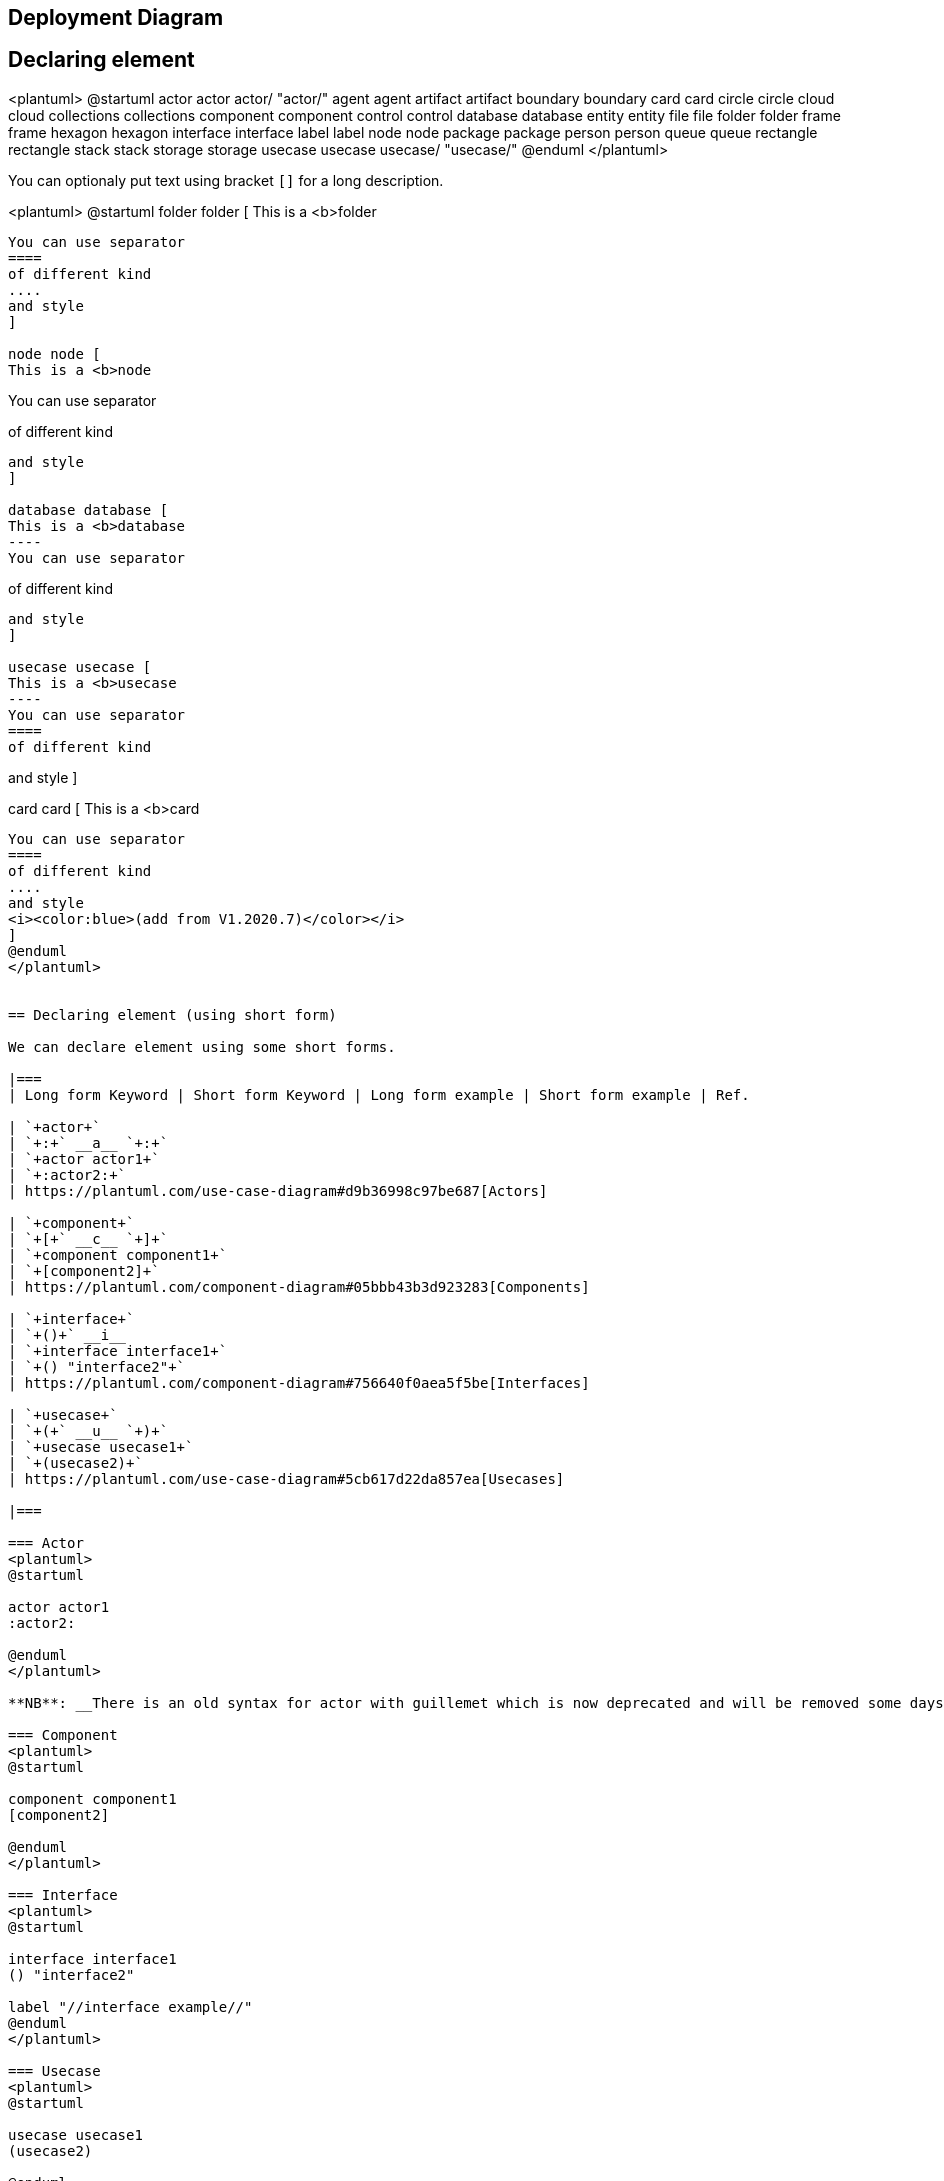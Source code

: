== Deployment Diagram




== Declaring element

<plantuml>
@startuml
actor actor
actor/ "actor/"
agent agent
artifact artifact
boundary boundary
card card
circle circle
cloud cloud
collections collections
component component
control control
database database
entity entity
file file
folder folder
frame frame
hexagon hexagon
interface interface
label label
node node
package package
person person
queue queue
rectangle rectangle
stack stack
storage storage
usecase usecase
usecase/ "usecase/"
@enduml
</plantuml>

You can optionaly put text using bracket `+[]+` for a long description.

<plantuml>
@startuml
folder folder [
This is a <b>folder
----
You can use separator
====
of different kind
....
and style
]

node node [
This is a <b>node
----
You can use separator
====
of different kind
....
and style
]

database database [
This is a <b>database
----
You can use separator
====
of different kind
....
and style
]

usecase usecase [
This is a <b>usecase
----
You can use separator
====
of different kind
....
and style
]

card card [
This is a <b>card
----
You can use separator
====
of different kind
....
and style
<i><color:blue>(add from V1.2020.7)</color></i>
]
@enduml
</plantuml>


== Declaring element (using short form)

We can declare element using some short forms.

|===
| Long form Keyword | Short form Keyword | Long form example | Short form example | Ref.

| `+actor+`
| `+:+` __a__ `+:+`
| `+actor actor1+`
| `+:actor2:+`
| https://plantuml.com/use-case-diagram#d9b36998c97be687[Actors]

| `+component+`
| `+[+` __c__ `+]+`
| `+component component1+`
| `+[component2]+`
| https://plantuml.com/component-diagram#05bbb43b3d923283[Components]

| `+interface+`
| `+()+` __i__
| `+interface interface1+`
| `+() "interface2"+`
| https://plantuml.com/component-diagram#756640f0aea5f5be[Interfaces]

| `+usecase+`
| `+(+` __u__ `+)+`
| `+usecase usecase1+`
| `+(usecase2)+`
| https://plantuml.com/use-case-diagram#5cb617d22da857ea[Usecases]

|===

=== Actor
<plantuml>
@startuml

actor actor1
:actor2:

@enduml
</plantuml>

**NB**: __There is an old syntax for actor with guillemet which is now deprecated and will be removed some days. Please do not use in your diagram.__

=== Component 
<plantuml>
@startuml

component component1
[component2]

@enduml
</plantuml>

=== Interface 
<plantuml>
@startuml

interface interface1
() "interface2"

label "//interface example//"
@enduml
</plantuml>

=== Usecase 
<plantuml>
@startuml

usecase usecase1
(usecase2)

@enduml
</plantuml>


== Linking or arrow

You can create simple links between elements with or without labels:
<plantuml>
@startuml

node node1
node node2
node node3
node node4
node node5
node1 -- node2 : label1
node1 .. node3 : label2
node1 ~~ node4 : label3
node1 == node5

@enduml
</plantuml>

It is possible to use several types of links:

<plantuml>
@startuml

artifact artifact1
artifact artifact2
artifact artifact3
artifact artifact4
artifact artifact5
artifact artifact6
artifact artifact7
artifact artifact8
artifact artifact9
artifact artifact10
artifact1 --> artifact2
artifact1 --* artifact3
artifact1 --o artifact4
artifact1 --+ artifact5
artifact1 --# artifact6
artifact1 -->> artifact7
artifact1 --0 artifact8
artifact1 --^ artifact9
artifact1 --(0 artifact10

@enduml
</plantuml>

You can also have the following types:

<plantuml>
@startuml

cloud cloud1
cloud cloud2
cloud cloud3
cloud cloud4
cloud cloud5
cloud1 -0- cloud2
cloud1 -0)- cloud3
cloud1 -(0- cloud4
cloud1 -(0)- cloud5

@enduml
</plantuml>

or another example:
<plantuml>
@startuml
actor foo1
actor foo2
foo1 <-0-> foo2
foo1 <-(0)-> foo2
 
(ac1) -le(0)-> left1
ac1 -ri(0)-> right1
ac1 .up(0).> up1
ac1 ~up(0)~> up2
ac1 -do(0)-> down1
ac1 -do(0)-> down2
 
actor1 -0)- actor2
 
component comp1
component comp2
comp1 *-0)-+ comp2
[comp3] <-->> [comp4]

boundary b1
control c1
b1 -(0)- c1

component comp1
interface interf1
comp1 #~~( interf1

:mode1actor: -0)- fooa1
:mode1actorl: -ri0)- foo1l

[component1] 0)-(0-(0 [componentC]
() component3 )-0-(0 "foo" [componentC]

[aze1] #-->> [aze2]
@enduml
</plantuml>
__[Ref. https://forum.plantuml.net/547/composite-structure-diagrams?show=554#a554[QA-547] and https://forum.plantuml.net/1736/are-partial-lollipop-for-component-diagrams-supported?show=1737#a1737[QA-1736]]__

⎘ See all type on **Appendix**.


== Bracketed arrow style 

__Similar as link::class-diagram#chjviqthvhkikfmwbahk[Bracketed **class** relations (linking or arrow) style]__

=== Line style
It's also possible to have explicitly `+bold+`, `+dashed+`, `+dotted+`, `+hidden+` or `+plain+`  arrows: +

* without label

<plantuml>
@startuml
node foo
title Bracketed line style without label
foo --> bar
foo -[bold]-> bar1
foo -[dashed]-> bar2
foo -[dotted]-> bar3
foo -[hidden]-> bar4
foo -[plain]-> bar5
@enduml
</plantuml>

* with label

<plantuml>
@startuml
title Bracketed line style with label
node foo
foo --> bar          : ∅
foo -[bold]-> bar1   : [bold]
foo -[dashed]-> bar2 : [dashed]
foo -[dotted]-> bar3 : [dotted]
foo -[hidden]-> bar4 : [hidden]
foo -[plain]-> bar5  : [plain]
@enduml
</plantuml>

__[Adapted from https://forum.plantuml.net/4181/how-change-width-line-in-a-relationship-between-two-classes?show=4232#a4232[QA-4181]]__

=== Line color

<plantuml>
@startuml
title Bracketed line color
node  foo
foo --> bar
foo -[#red]-> bar1     : [#red]
foo -[#green]-> bar2   : [#green]
foo -[#blue]-> bar3    : [#blue]
foo -[#blue;#yellow;#green]-> bar4
@enduml
</plantuml>

=== Line thickness

<plantuml>
@startuml
title Bracketed line thickness
node foo
foo --> bar                 : ∅
foo -[thickness=1]-> bar1   : [1]
foo -[thickness=2]-> bar2   : [2]
foo -[thickness=4]-> bar3   : [4]
foo -[thickness=8]-> bar4   : [8]
foo -[thickness=16]-> bar5  : [16]
@enduml
</plantuml>

__[Adapted from https://forum.plantuml.net/4949[QA-4949]]__

=== Mix
<plantuml>
@startuml
title Bracketed line style mix
node foo
foo --> bar                             : ∅
foo -[#red,thickness=1]-> bar1          : [#red,1]
foo -[#red,dashed,thickness=2]-> bar2   : [#red,dashed,2]
foo -[#green,dashed,thickness=4]-> bar3 : [#green,dashed,4]
foo -[#blue,dotted,thickness=8]-> bar4  : [blue,dotted,8]
foo -[#blue,plain,thickness=16]-> bar5  : [blue,plain,16]
foo -[#blue;#green,dashed,thickness=4]-> bar6  : [blue;green,dashed,4]
@enduml
</plantuml>


== Change arrow color and style (inline style)

You can change the link::color[color] or style of individual arrows using the inline following notation:

* `+#color;line.[bold|dashed|dotted];text:color+`

<plantuml>
@startuml
node foo
foo --> bar : normal
foo --> bar1 #line:red;line.bold;text:red  : red bold
foo --> bar2 #green;line.dashed;text:green : green dashed 
foo --> bar3 #blue;line.dotted;text:blue   : blue dotted
@enduml
</plantuml>

__[Ref. https://forum.plantuml.net/3770[QA-3770] and https://forum.plantuml.net/3816[QA-3816]]__
__[See similar feature on link::class-diagram#b5b0e4228f2e5022[class diagram]]__


== Change element color and style (inline style)

You can change the link::color[color] or style of individual element using the following notation: 
* `+#[color|back:color];line:color;line.[bold|dashed|dotted];text:color+`

<plantuml>
@startuml
agent a
cloud c #pink;line:red;line.bold;text:red
file  f #palegreen;line:green;line.dashed;text:green
node  n #aliceblue;line:blue;line.dotted;text:blue
@enduml
</plantuml>

<plantuml>
@startuml
agent a
cloud c #pink;line:red;line.bold;text:red [
c
cloud description
]
file  f #palegreen;line:green;line.dashed;text:green {
[c1]
[c2]
}
frame frame {
node  n #aliceblue;line:blue;line.dotted;text:blue
}
@enduml
</plantuml>

__[Ref. https://forum.plantuml.net/6852[QA-6852]]__ 


== Nestable elements

Here are the nestable elements:

<plantuml>
@startuml
artifact artifact {
}
card card {
}
cloud cloud {
}
component component {
}
database database {
}
file file {
}
folder folder {
}
frame frame {
}
hexagon hexagon {
}
node node {
}
package package {
}
queue queue {
}
rectangle rectangle {
}
stack stack {
}
storage storage {
}
@enduml
</plantuml>


== Packages and nested elements

=== Example with one level
<plantuml>
@startuml
artifact    artifactVeryLOOOOOOOOOOOOOOOOOOOg    as "artifact" {
file f1
}
card        cardVeryLOOOOOOOOOOOOOOOOOOOg        as "card" {
file f2
}
cloud       cloudVeryLOOOOOOOOOOOOOOOOOOOg       as "cloud" {
file f3
}
component   componentVeryLOOOOOOOOOOOOOOOOOOOg   as "component" {
file f4
}
database    databaseVeryLOOOOOOOOOOOOOOOOOOOg    as "database" {
file f5
}
file        fileVeryLOOOOOOOOOOOOOOOOOOOg        as "file" {
file f6
}
folder      folderVeryLOOOOOOOOOOOOOOOOOOOg      as "folder" {
file f7
}
frame       frameVeryLOOOOOOOOOOOOOOOOOOOg       as "frame" {
file f8
}
hexagon     hexagonVeryLOOOOOOOOOOOOOOOOOOOg     as "hexagon" {
file f9
}
node        nodeVeryLOOOOOOOOOOOOOOOOOOOg        as "node" {
file f10
}
package     packageVeryLOOOOOOOOOOOOOOOOOOOg     as "package" {
file f11
}
queue       queueVeryLOOOOOOOOOOOOOOOOOOOg       as "queue" {
file f12
}
rectangle   rectangleVeryLOOOOOOOOOOOOOOOOOOOg   as "rectangle" {
file f13
}
stack       stackVeryLOOOOOOOOOOOOOOOOOOOg       as "stack" {
file f14
}
storage     storageVeryLOOOOOOOOOOOOOOOOOOOg     as "storage" {
file f15
}
@enduml
</plantuml>


=== Other example

<plantuml>
@startuml
artifact Foo1 {
  folder Foo2
}

folder Foo3 {
  artifact Foo4
}

frame Foo5 {
  database Foo6
}

cloud vpc {
  node ec2 {
    stack stack
  }
}

@enduml
</plantuml>

<plantuml>
@startuml
node Foo1 {
 cloud Foo2
}

cloud Foo3 {
  frame Foo4
}

database Foo5  {
  storage Foo6
}

storage Foo7 {
  storage Foo8
}
@enduml
</plantuml>

=== Full nesting

Here is all the nested elements:
* by alphabetical order:
<plantuml>
@startuml
artifact artifact {
card card {
cloud cloud {
component component {
database database {
file file {
folder folder {
frame frame {
hexagon hexagon {
node node {
package package {
queue queue {
rectangle rectangle {
stack stack {
storage storage {
}
}
}
}
}
}
}
}
}
}
}
}
}
}
}
@enduml
</plantuml>

* or reverse alphabetical order
<plantuml>
@startuml
storage storage {
stack stack {
rectangle rectangle {
queue queue {
package package {
node node {
hexagon hexagon {
frame frame {
folder folder {
file file {
database database {
component component {
cloud cloud {
card card {
artifact artifact {
}
}
}
}
}
}
}
}
}
}
}
}
}
}
}
@enduml
</plantuml>


== Alias 

=== Simple alias with `+as+`

<plantuml>
@startuml
node Node1 as n1
node "Node 2" as n2
file f1 as "File 1"
cloud c1 as "this
is
a
cloud"
cloud c2 [this
is
another
cloud]

n1 -> n2
n1 --> f1
f1 -> c1
c1 -> c2
@enduml
</plantuml>

=== Examples of long alias

<plantuml>
@startuml
actor        "actor"       as actorVeryLOOOOOOOOOOOOOOOOOOOg
agent        "agent"       as agentVeryLOOOOOOOOOOOOOOOOOOOg
artifact     "artifact"    as artifactVeryLOOOOOOOOOOOOOOOOOOOg
boundary     "boundary"    as boundaryVeryLOOOOOOOOOOOOOOOOOOOg
card         "card"        as cardVeryLOOOOOOOOOOOOOOOOOOOg
cloud        "cloud"       as cloudVeryLOOOOOOOOOOOOOOOOOOOg
collections  "collections" as collectionsVeryLOOOOOOOOOOOOOOOOOOOg
component    "component"   as componentVeryLOOOOOOOOOOOOOOOOOOOg
control      "control"     as controlVeryLOOOOOOOOOOOOOOOOOOOg
database     "database"    as databaseVeryLOOOOOOOOOOOOOOOOOOOg
entity       "entity"      as entityVeryLOOOOOOOOOOOOOOOOOOOg
file         "file"        as fileVeryLOOOOOOOOOOOOOOOOOOOg
folder       "folder"      as folderVeryLOOOOOOOOOOOOOOOOOOOg
frame        "frame"       as frameVeryLOOOOOOOOOOOOOOOOOOOg
hexagon      "hexagon"     as hexagonVeryLOOOOOOOOOOOOOOOOOOOg
interface    "interface"   as interfaceVeryLOOOOOOOOOOOOOOOOOOOg
label        "label"       as labelVeryLOOOOOOOOOOOOOOOOOOOg
node         "node"        as nodeVeryLOOOOOOOOOOOOOOOOOOOg
package      "package"     as packageVeryLOOOOOOOOOOOOOOOOOOOg
person       "person"      as personVeryLOOOOOOOOOOOOOOOOOOOg
queue        "queue"       as queueVeryLOOOOOOOOOOOOOOOOOOOg
stack        "stack"       as stackVeryLOOOOOOOOOOOOOOOOOOOg
rectangle    "rectangle"   as rectangleVeryLOOOOOOOOOOOOOOOOOOOg
storage      "storage"     as storageVeryLOOOOOOOOOOOOOOOOOOOg
usecase      "usecase"     as usecaseVeryLOOOOOOOOOOOOOOOOOOOg
@enduml
</plantuml>

<plantuml>
@startuml
actor       actorVeryLOOOOOOOOOOOOOOOOOOOg       as "actor"
agent       agentVeryLOOOOOOOOOOOOOOOOOOOg       as "agent"
artifact    artifactVeryLOOOOOOOOOOOOOOOOOOOg    as "artifact"
boundary    boundaryVeryLOOOOOOOOOOOOOOOOOOOg    as "boundary"
card        cardVeryLOOOOOOOOOOOOOOOOOOOg        as "card"
cloud       cloudVeryLOOOOOOOOOOOOOOOOOOOg       as "cloud"
collections collectionsVeryLOOOOOOOOOOOOOOOOOOOg as "collections"
component   componentVeryLOOOOOOOOOOOOOOOOOOOg   as "component"
control     controlVeryLOOOOOOOOOOOOOOOOOOOg     as "control"
database    databaseVeryLOOOOOOOOOOOOOOOOOOOg    as "database"
entity      entityVeryLOOOOOOOOOOOOOOOOOOOg      as "entity"
file        fileVeryLOOOOOOOOOOOOOOOOOOOg        as "file"
folder      folderVeryLOOOOOOOOOOOOOOOOOOOg      as "folder"
frame       frameVeryLOOOOOOOOOOOOOOOOOOOg       as "frame"
hexagon     hexagonVeryLOOOOOOOOOOOOOOOOOOOg     as "hexagon"
interface   interfaceVeryLOOOOOOOOOOOOOOOOOOOg   as "interface"
label       labelVeryLOOOOOOOOOOOOOOOOOOOg       as "label"
node        nodeVeryLOOOOOOOOOOOOOOOOOOOg        as "node"
package     packageVeryLOOOOOOOOOOOOOOOOOOOg     as "package"
person      personVeryLOOOOOOOOOOOOOOOOOOOg      as "person"
queue       queueVeryLOOOOOOOOOOOOOOOOOOOg       as "queue"
stack       stackVeryLOOOOOOOOOOOOOOOOOOOg       as "stack"
rectangle   rectangleVeryLOOOOOOOOOOOOOOOOOOOg   as "rectangle"
storage     storageVeryLOOOOOOOOOOOOOOOOOOOg     as "storage"
usecase     usecaseVeryLOOOOOOOOOOOOOOOOOOOg     as "usecase"
@enduml
</plantuml>

__[Ref. https://forum.plantuml.net/12082[QA-12082]]__


== Round corner
<plantuml>
@startuml
skinparam rectangle {
    roundCorner<<Concept>> 25
}

rectangle "Concept Model" <<Concept>> {
rectangle "Example 1" <<Concept>> as ex1
rectangle "Another rectangle"
}
@enduml
</plantuml>





== Specific SkinParameter

=== roundCorner 
<plantuml>
@startuml
skinparam roundCorner 15
actor actor
agent agent
artifact artifact
boundary boundary
card card
circle circle
cloud cloud
collections collections
component component
control control
database database
entity entity
file file
folder folder
frame frame
hexagon hexagon
interface interface
label label
node node
package package
person person
queue queue
rectangle rectangle
stack stack
storage storage
usecase usecase
@enduml
</plantuml>

__[Ref. https://forum.plantuml.net/5299[QA-5299], https://forum.plantuml.net/6915[QA-6915], https://forum.plantuml.net/11943[QA-11943]]__


== Appendix: All type of arrow line

<plantuml>
@startuml
left to right direction
skinparam nodesep 5

f3  ~~  b3  : ""~~""\n//dotted//
f2  ..  b2  : ""..""\n//dashed//
f1  ==  b1  : ""==""\n//bold//
f0  --  b0  : ""--""\n//plain//
@enduml
</plantuml>


== Appendix: All type of arrow head or '0' arrow

=== Type of arrow head
<plantuml>
@startuml
left to right direction
skinparam nodesep 5

f13 --0   b13 : ""--0""
f12 --@   b12 : ""--@""
f11 --:|> b11 : ""--:|>""
f10 --||> b10 : ""--||>""
f9  --|>  b9  : ""--|>""
f8  --^   b8  : ""--^ ""
f7  --\\  b7  : ""--\\\\""
f6  --#   b6  : ""--# ""
f5  --+   b5  : ""--+ ""
f4  --o   b4  : ""--o ""
f3  --*   b3  : ""--* ""
f2  -->>  b2  : ""-->>""
f1  -->   b1  : ""--> ""
f0  --    b0  : ""--  ""
@enduml
</plantuml>

=== Type of '0' arrow or circle arrow
<plantuml>
@startuml
left to right direction
skinparam nodesep 5

f10 0--0 b10 : "" 0--0 ""
f9 )--(  b9  : "" )--( ""
f8 0)--(0 b8 : "" 0)--(0""
f7 0)--  b7  : "" 0)-- ""
f6 -0)-  b6  : "" -0)- ""
f5 -(0)- b5  : "" -(0)-""
f4 -(0-  b4  : "" -(0- ""
f3 --(0  b3  : "" --(0 ""
f2 --(   b2  : "" --(  ""
f1 --0   b1  : "" --0  ""
@enduml
</plantuml>


== Appendix: Test of inline style on all element

=== Simple element
<plantuml>
@startuml
actor actor             #aliceblue;line:blue;line.dotted;text:blue
actor/ "actor/"         #aliceblue;line:blue;line.dotted;text:blue
agent agent             #aliceblue;line:blue;line.dotted;text:blue
artifact artifact       #aliceblue;line:blue;line.dotted;text:blue
boundary boundary       #aliceblue;line:blue;line.dotted;text:blue
card card               #aliceblue;line:blue;line.dotted;text:blue
circle circle           #aliceblue;line:blue;line.dotted;text:blue
cloud cloud             #aliceblue;line:blue;line.dotted;text:blue
collections collections #aliceblue;line:blue;line.dotted;text:blue
component component     #aliceblue;line:blue;line.dotted;text:blue
control control         #aliceblue;line:blue;line.dotted;text:blue
database database       #aliceblue;line:blue;line.dotted;text:blue
entity entity           #aliceblue;line:blue;line.dotted;text:blue
file file               #aliceblue;line:blue;line.dotted;text:blue
folder folder           #aliceblue;line:blue;line.dotted;text:blue
frame frame             #aliceblue;line:blue;line.dotted;text:blue
hexagon hexagon         #aliceblue;line:blue;line.dotted;text:blue
interface interface     #aliceblue;line:blue;line.dotted;text:blue
label label             #aliceblue;line:blue;line.dotted;text:blue
node node               #aliceblue;line:blue;line.dotted;text:blue
package package         #aliceblue;line:blue;line.dotted;text:blue
person person           #aliceblue;line:blue;line.dotted;text:blue
queue queue             #aliceblue;line:blue;line.dotted;text:blue
rectangle rectangle     #aliceblue;line:blue;line.dotted;text:blue
stack stack             #aliceblue;line:blue;line.dotted;text:blue
storage storage         #aliceblue;line:blue;line.dotted;text:blue
usecase usecase         #aliceblue;line:blue;line.dotted;text:blue
usecase/ "usecase/"     #aliceblue;line:blue;line.dotted;text:blue
@enduml
</plantuml>

=== Nested element

==== Without sub-element
<plantuml>
@startuml
artifact artifact #aliceblue;line:blue;line.dotted;text:blue {
}
card card #aliceblue;line:blue;line.dotted;text:blue {
}
cloud cloud #aliceblue;line:blue;line.dotted;text:blue {
}
component component #aliceblue;line:blue;line.dotted;text:blue {
}
database database #aliceblue;line:blue;line.dotted;text:blue {
}
file file #aliceblue;line:blue;line.dotted;text:blue {
}
folder folder #aliceblue;line:blue;line.dotted;text:blue {
}
frame frame #aliceblue;line:blue;line.dotted;text:blue {
}
hexagon hexagon #aliceblue;line:blue;line.dotted;text:blue {
}
node node #aliceblue;line:blue;line.dotted;text:blue {
}
package package #aliceblue;line:blue;line.dotted;text:blue {
}
queue queue #aliceblue;line:blue;line.dotted;text:blue {
}
rectangle rectangle #aliceblue;line:blue;line.dotted;text:blue {
}
stack stack #aliceblue;line:blue;line.dotted;text:blue {
}
storage storage #aliceblue;line:blue;line.dotted;text:blue {
}
@enduml
</plantuml>


==== With sub-element
<plantuml>
@startuml
artifact    artifactVeryLOOOOOOOOOOOOOOOOOOOg    as "artifact" #aliceblue;line:blue;line.dotted;text:blue {
file f1
}
card        cardVeryLOOOOOOOOOOOOOOOOOOOg        as "card" #aliceblue;line:blue;line.dotted;text:blue {
file f2
}
cloud       cloudVeryLOOOOOOOOOOOOOOOOOOOg       as "cloud" #aliceblue;line:blue;line.dotted;text:blue {
file f3
}
component   componentVeryLOOOOOOOOOOOOOOOOOOOg   as "component" #aliceblue;line:blue;line.dotted;text:blue {
file f4
}
database    databaseVeryLOOOOOOOOOOOOOOOOOOOg    as "database" #aliceblue;line:blue;line.dotted;text:blue {
file f5
}
file        fileVeryLOOOOOOOOOOOOOOOOOOOg        as "file" #aliceblue;line:blue;line.dotted;text:blue {
file f6
}
folder      folderVeryLOOOOOOOOOOOOOOOOOOOg      as "folder" #aliceblue;line:blue;line.dotted;text:blue {
file f7
}
frame       frameVeryLOOOOOOOOOOOOOOOOOOOg       as "frame" #aliceblue;line:blue;line.dotted;text:blue {
file f8
}
hexagon     hexagonVeryLOOOOOOOOOOOOOOOOOOOg     as "hexagon" #aliceblue;line:blue;line.dotted;text:blue {
file f9
}
node        nodeVeryLOOOOOOOOOOOOOOOOOOOg        as "node" #aliceblue;line:blue;line.dotted;text:blue {
file f10
}
package     packageVeryLOOOOOOOOOOOOOOOOOOOg     as "package" #aliceblue;line:blue;line.dotted;text:blue {
file f11
}
queue       queueVeryLOOOOOOOOOOOOOOOOOOOg       as "queue" #aliceblue;line:blue;line.dotted;text:blue {
file f12
}
rectangle   rectangleVeryLOOOOOOOOOOOOOOOOOOOg   as "rectangle" #aliceblue;line:blue;line.dotted;text:blue {
file f13
}
stack       stackVeryLOOOOOOOOOOOOOOOOOOOg       as "stack" #aliceblue;line:blue;line.dotted;text:blue {
file f14
}
storage     storageVeryLOOOOOOOOOOOOOOOOOOOg     as "storage" #aliceblue;line:blue;line.dotted;text:blue {
file f15
}
@enduml
</plantuml>


== Appendix: Test of style on all element

=== Simple element
==== Global style (on componentDiagram)
<plantuml>
@startuml
<style>
componentDiagram {
  BackGroundColor palegreen
  LineThickness 1
  LineColor red
}
document {
  BackGroundColor white
}
</style>
actor actor
actor/ "actor/"
agent agent
artifact artifact
boundary boundary
card card
circle circle
cloud cloud
collections collections
component component
control control
database database
entity entity
file file
folder folder
frame frame
hexagon hexagon
interface interface
label label
node node
package package
person person
queue queue
rectangle rectangle
stack stack
storage storage
usecase usecase
usecase/ "usecase/"
@enduml
</plantuml>

==== Style for each element
<plantuml>
@startuml
<style>
actor {
  BackGroundColor #f80c12
  LineThickness 1
  LineColor black
}
agent {
  BackGroundColor #f80c12
  LineThickness 1
  LineColor black
}
artifact {
  BackGroundColor #ee1100
  LineThickness 1
  LineColor black
}
boundary {
  BackGroundColor #ee1100
  LineThickness 1
  LineColor black
}
card {
  BackGroundColor #ff3311
  LineThickness 1
  LineColor black
}
circle {
  BackGroundColor #ff3311
  LineThickness 1
  LineColor black
}
cloud {
  BackGroundColor #ff4422
  LineThickness 1
  LineColor black
}
collections {
  BackGroundColor #ff4422
  LineThickness 1
  LineColor black
}
component {
  BackGroundColor #ff6644
  LineThickness 1
  LineColor black
}
control {
  BackGroundColor #ff6644
  LineThickness 1
  LineColor black
}
database {
  BackGroundColor #ff9933
  LineThickness 1
  LineColor black
}
entity {
  BackGroundColor #feae2d
  LineThickness 1
  LineColor black
}
file {
  BackGroundColor #feae2d
  LineThickness 1
  LineColor black
}
folder {
  BackGroundColor #ccbb33
  LineThickness 1
  LineColor black
}
frame {
  BackGroundColor #d0c310
  LineThickness 1
  LineColor black
}
hexagon {
  BackGroundColor #aacc22
  LineThickness 1
  LineColor black
}
interface {
  BackGroundColor #69d025
  LineThickness 1
  LineColor black
}
label {
  BackGroundColor black
  LineThickness 1
  LineColor black
}
node {
  BackGroundColor #22ccaa
  LineThickness 1
  LineColor black
}
package {
  BackGroundColor #12bdb9
  LineThickness 1
  LineColor black
}
person {
  BackGroundColor #11aabb
  LineThickness 1
  LineColor black
}
queue {
  BackGroundColor #11aabb
  LineThickness 1
  LineColor black
}
rectangle {
  BackGroundColor #4444dd
  LineThickness 1
  LineColor black
}
stack {
  BackGroundColor #3311bb
  LineThickness 1
  LineColor black
}
storage {
  BackGroundColor #3b0cbd
  LineThickness 1
  LineColor black
}
usecase {
  BackGroundColor #442299
  LineThickness 1
  LineColor black
}
</style>
actor actor
actor/ "actor/"
agent agent
artifact artifact
boundary boundary
card card
circle circle
cloud cloud
collections collections
component component
control control
database database
entity entity
file file
folder folder
frame frame
hexagon hexagon
interface interface
label label
node node
package package
person person
queue queue
rectangle rectangle
stack stack
storage storage
usecase usecase
usecase/ "usecase/"
@enduml
</plantuml>

__[Ref. https://forum.plantuml.net/13261/[QA-13261]]__

=== Nested element (without level)
==== Global style (on componentDiagram)
<plantuml>
@startuml
<style>
componentDiagram {
  BackGroundColor palegreen
  LineThickness 2
  LineColor red
}
</style>
artifact artifact {
}
card card {
}
cloud cloud {
}
component component {
}
database database {
}
file file {
}
folder folder {
}
frame frame {
}
hexagon hexagon {
}
node node {
}
package package {
}
queue queue {
}
rectangle rectangle {
}
stack stack {
}
storage storage {
}
@enduml
</plantuml>

==== Style for each nested element
<plantuml>
@startuml
<style>
artifact {
  BackGroundColor #ee1100
  LineThickness 1
  LineColor black
}
card {
  BackGroundColor #ff3311
  LineThickness 1
  LineColor black
}
cloud {
  BackGroundColor #ff4422
  LineThickness 1
  LineColor black
}
component {
  BackGroundColor #ff6644
  LineThickness 1
  LineColor black
}
database {
  BackGroundColor #ff9933
  LineThickness 1
  LineColor black
}
file {
  BackGroundColor #feae2d
  LineThickness 1
  LineColor black
}
folder {
  BackGroundColor #ccbb33
  LineThickness 1
  LineColor black
}
frame {
  BackGroundColor #d0c310
  LineThickness 1
  LineColor black
}
hexagon {
  BackGroundColor #aacc22
  LineThickness 1
  LineColor black
}
node {
  BackGroundColor #22ccaa
  LineThickness 1
  LineColor black
}
package {
  BackGroundColor #12bdb9
  LineThickness 1
  LineColor black
}
queue {
  BackGroundColor #11aabb
  LineThickness 1
  LineColor black
}
rectangle {
  BackGroundColor #4444dd
  LineThickness 1
  LineColor black
}
stack {
  BackGroundColor #3311bb
  LineThickness 1
  LineColor black
}
storage {
  BackGroundColor #3b0cbd
  LineThickness 1
  LineColor black
}

</style>
artifact artifact {
}
card card {
}
cloud cloud {
}
component component {
}
database database {
}
file file {
}
folder folder {
}
frame frame {
}
hexagon hexagon {
}
node node {
}
package package {
}
queue queue {
}
rectangle rectangle {
}
stack stack {
}
storage storage {
}
@enduml
</plantuml>

=== Nested element (with one level)
==== Global style (on componentDiagram)
<plantuml>
@startuml
<style>
componentDiagram {
  BackGroundColor palegreen
  LineThickness 1
  LineColor red
}
document {
  BackGroundColor white
}
</style>
artifact e1 as "artifact" {
file f1
}
card e2 as "card" {
file f2
}
cloud e3 as "cloud" {
file f3
}
component e4 as "component" {
file f4
}
database e5 as "database" {
file f5
}
file e6 as "file" {
file f6
}
folder e7 as "folder" {
file f7
}
frame e8 as "frame" {
file f8
}
hexagon e9 as "hexagon" {
file f9
}
node e10 as "node" {
file f10
}
package e11 as "package" {
file f11
}
queue e12 as "queue" {
file f12
}
rectangle e13 as "rectangle" {
file f13
}
stack e14 as "stack" {
file f14
}
storage e15 as "storage" {
file f15
}
@enduml
</plantuml>

==== Style for each nested element
<plantuml>
@startuml
<style>
artifact {
  BackGroundColor #ee1100
  LineThickness 1
  LineColor black
}
card {
  BackGroundColor #ff3311
  LineThickness 1
  LineColor black
}
cloud {
  BackGroundColor #ff4422
  LineThickness 1
  LineColor black
}
component {
  BackGroundColor #ff6644
  LineThickness 1
  LineColor black
}
database {
  BackGroundColor #ff9933
  LineThickness 1
  LineColor black
}
file {
  BackGroundColor #feae2d
  LineThickness 1
  LineColor black
}
folder {
  BackGroundColor #ccbb33
  LineThickness 1
  LineColor black
}
frame {
  BackGroundColor #d0c310
  LineThickness 1
  LineColor black
}
hexagon {
  BackGroundColor #aacc22
  LineThickness 1
  LineColor black
}
node {
  BackGroundColor #22ccaa
  LineThickness 1
  LineColor black
}
package {
  BackGroundColor #12bdb9
  LineThickness 1
  LineColor black
}
queue {
  BackGroundColor #11aabb
  LineThickness 1
  LineColor black
}
rectangle {
  BackGroundColor #4444dd
  LineThickness 1
  LineColor black
}
stack {
  BackGroundColor #3311bb
  LineThickness 1
  LineColor black
}
storage {
  BackGroundColor #3b0cbd
  LineThickness 1
  LineColor black
}
</style>
artifact e1 as "artifact" {
file f1
}
card e2 as "card" {
file f2
}
cloud e3 as "cloud" {
file f3
}
component e4 as "component" {
file f4
}
database e5 as "database" {
file f5
}
file e6 as "file" {
file f6
}
folder e7 as "folder" {
file f7
}
frame e8 as "frame" {
file f8
}
hexagon e9 as "hexagon" {
file f9
}
node e10 as "node" {
file f10
}
package e11 as "package" {
file f11
}
queue e12 as "queue" {
file f12
}
rectangle e13 as "rectangle" {
file f13
}
stack e14 as "stack" {
file f14
}
storage e15 as "storage" {
file f15
}
@enduml
</plantuml>


== Appendix: Test of stereotype with style on all element

=== Simple element
<plantuml>
@startuml
<style>
.stereo {
  BackgroundColor palegreen
}
</style>
actor actor << stereo >>
actor/ "actor/" << stereo >>
agent agent << stereo >>
artifact artifact << stereo >>
boundary boundary << stereo >>
card card << stereo >>
circle circle << stereo >>
cloud cloud << stereo >>
collections collections << stereo >>
component component << stereo >>
control control << stereo >>
database database << stereo >>
entity entity << stereo >>
file file << stereo >>
folder folder << stereo >>
frame frame << stereo >>
hexagon hexagon << stereo >>
interface interface << stereo >>
label label << stereo >>
node node << stereo >>
package package << stereo >>
person person << stereo >>
queue queue << stereo >>
rectangle rectangle << stereo >>
stack stack << stereo >>
storage storage << stereo >>
usecase usecase << stereo >>
usecase/ "usecase/" << stereo >>
@enduml
</plantuml>


== Display JSON Data on Deployment diagram

=== Simple example
<plantuml>
@startuml
allowmixing

component Component
actor     Actor
usecase   Usecase
()        Interface
node      Node
cloud     Cloud

json JSON {
   "fruit":"Apple",
   "size":"Large",
   "color": ["Red", "Green"]
}
@enduml
</plantuml>

__[Ref. https://forum.plantuml.net/15481/possible-link-elements-from-two-jsons-with-both-jsons-embeded?show=15567#c15567[QA-15481]]__

For another example, see on link::json#2fyxla9p9ob6l3t3tjre[JSON page].


== Mixing Deployment (Usecase, Component, Deployment) element within a Class or Object diagram

In order to add a Deployment element or a State element within a Class or Object diagram, you can use the `+allowmixing+` or `+allow_mixing+` directive.

=== Mixing all elements
<plantuml>
@startuml

allowmixing

skinparam nodesep 10
abstract        abstract
abstract class  "abstract class"
annotation      annotation
circle          circle
()              circle_short_form
class           class
diamond         diamond
<>              diamond_short_form
entity          entity
enum            enum
exception       exception
interface       interface
metaclass       metaclass
protocol        protocol
stereotype      stereotype
struct          struct
object          object
map map {
 key => value
}
json JSON {
   "fruit":"Apple",
   "size":"Large",
   "color": ["Red", "Green"]
}
actor actor
actor/ "actor/"
agent agent
artifact artifact
boundary boundary
card card
circle circle
cloud cloud
collections collections
component component
control control
database database
entity entity
file file
folder folder
frame frame
hexagon hexagon
interface interface
label label
node node
package package
person person
queue queue
rectangle rectangle
stack stack
storage storage
usecase usecase
usecase/ "usecase/"
state state
@enduml
</plantuml>

__[Ref. https://forum.plantuml.net/2335/use-of-actor-inside-class-diagrams[QA-2335] and https://forum.plantuml.net/5329/language-definition[QA-5329]]__


== Port [port, portIn, portOut]

You can added **port** with `+port+`, `+portin+`and `+portout+` keywords.

=== Port
<plantuml>
@startuml
[c]
node node {
  port p1
  port p2
  port p3
  file f1
}

c --> p1
c --> p2
c --> p3
p1 --> f1
p2 --> f1
@enduml
</plantuml>

=== PortIn
<plantuml>
@startuml
[c]
node node {
  portin p1
  portin p2
  portin p3
  file f1
}

c --> p1
c --> p2
c --> p3
p1 --> f1
p2 --> f1
@enduml
</plantuml>

=== PortOut
<plantuml>
@startuml
node node {
  portout p1
  portout p2
  portout p3
  file f1
}
[o]
p1 --> o
p2 --> o
p3 --> o
f1 --> p1
@enduml
</plantuml>

=== Mixing PortIn & PortOut
<plantuml>
@startuml
[i]
node node {
  portin p1
  portin p2
  portin p3
  portout po1
  portout po2
  portout po3
  file f1
}
[o]

i --> p1
i --> p2
i --> p3
p1 --> f1
p2 --> f1
po1 --> o
po2 --> o
po3 --> o
f1 --> po1
@enduml
</plantuml>


